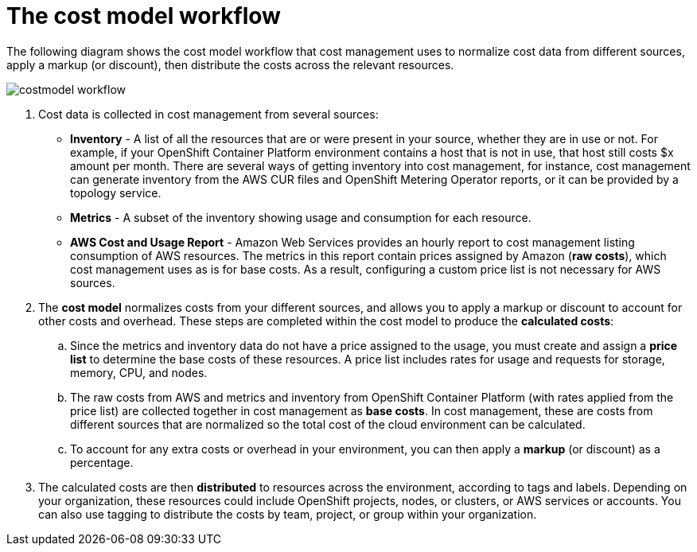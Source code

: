 // Module included in the following assemblies:
//
// assembly_using_cost_models.adoc

// Base the file name and the ID on the module title. For example:
// * file name: con_cost_model_workflow.adoc
// * ID: [id="con_cost_model_workflow"]
// * Title: = The cost model workflow

// The ID is used as an anchor for linking to the module. Avoid changing it after the module has been published to ensure existing links are not broken.
[id="con_cost_model_workflow"]
// The `context` attribute enables module reuse. Every module's ID includes {context}, which ensures that the module has a unique ID even if it is reused multiple times in a guide.
= The cost model workflow
//In the title of concept modules, include nouns or noun phrases that are used in the body text. This helps readers and search engines find the information quickly.
//Do not start the title of concept modules with a verb. See also _Wording of headings_ in _The IBM Style Guide_.

The following diagram shows the cost model workflow that cost management uses to normalize cost data from different sources, apply a markup (or discount), then distribute the costs across the relevant resources.

image:../images/costmodel-workflow.png[]

. Cost data is collected in cost management from several sources:
* *Inventory* - A list of all the resources that are or were present in your source, whether they are in use or not. For example, if your OpenShift Container Platform environment contains a host that is not in use, that host still costs $x amount per month. There are several ways of getting inventory into cost management, for instance, cost management can generate inventory from the AWS CUR files and OpenShift Metering Operator reports, or it can be provided by a topology service.
* *Metrics* - A subset of the inventory showing usage and consumption for each resource.
* *AWS Cost and Usage Report* - Amazon Web Services provides an hourly report to cost management listing consumption of AWS resources. The metrics in this report contain prices assigned by Amazon (*raw costs*), which cost management uses as is for base costs. As a result, configuring a custom price list is not necessary for AWS sources. 
. The *cost model* normalizes costs from your different sources, and allows you to apply a markup or discount to account for other costs and overhead. These steps are completed within the cost model to produce the *calculated costs*:
.. Since the metrics and inventory data do not have a price assigned to the usage, you must create and assign a *price list* to determine the base costs of these resources. A price list includes rates for usage and requests for storage, memory, CPU, and nodes. 
.. The raw costs from AWS and metrics and inventory from OpenShift Container Platform (with rates applied from the price list) are collected together in cost management as *base costs*. In cost management, these are costs from different sources that are normalized so the total cost of the cloud environment can be calculated.
.. To account for any extra costs or overhead in your environment, you can then apply a *markup* (or discount) as a percentage.
. The calculated costs are then *distributed* to resources across the environment, according to tags and labels. Depending on your organization, these resources could include OpenShift projects, nodes, or clusters, or AWS services or accounts. You can also use tagging to distribute the costs by team, project, or group within your organization.
